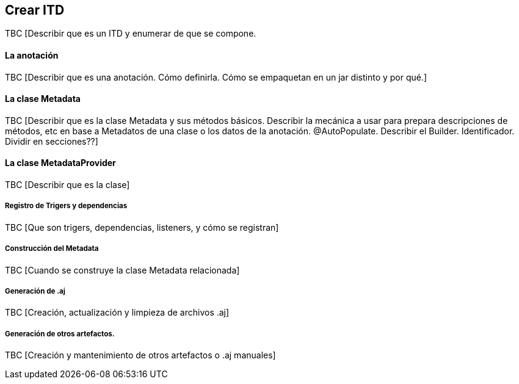 Crear ITD
---------

//Push down title level
:leveloffset: 2

TBC [Describir que es un ITD y enumerar de que se compone.

La anotación
------------

TBC [Describir que es una anotación. Cómo definirla. Cómo se empaquetan
en un jar distinto y por qué.]

La clase Metadata
-----------------

TBC [Describir que es la clase Metadata y sus métodos básicos. Describir
la mecánica a usar para prepara descripciones de métodos, etc en base a
Metadatos de una clase o los datos de la anotación. @AutoPopulate.
Describir el Builder. Identificador. Dividir en secciones??]

La clase MetadataProvider
-------------------------

TBC [Describir que es la clase]

Registro de Trigers y dependencias
~~~~~~~~~~~~~~~~~~~~~~~~~~~~~~~~~~

TBC [Que son trigers, dependencias, listeners, y cómo se registran]

Construcción del Metadata
~~~~~~~~~~~~~~~~~~~~~~~~~

TBC [Cuando se construye la clase Metadata relacionada]

Generación de .aj
~~~~~~~~~~~~~~~~~

TBC [Creación, actualización y limpieza de archivos .aj]

Generación de otros artefactos.
~~~~~~~~~~~~~~~~~~~~~~~~~~~~~~~

TBC [Creación y mantenimiento de otros artefactos o .aj manuales]

//Return to title level
:leveloffset: 0
